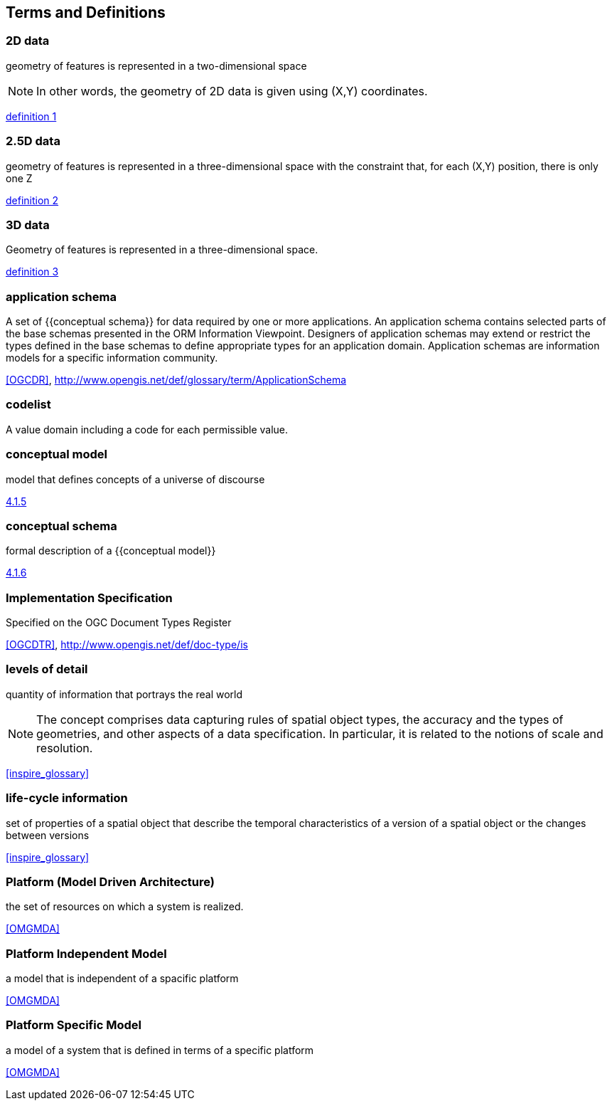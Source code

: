 
== Terms and Definitions

=== 2D data

geometry of features is represented in a two-dimensional space

NOTE: In other words, the geometry of 2D data is given using (X,Y) coordinates.

[.source]
<<inspirebu,definition 1>>

=== 2.5D data

geometry of features is represented in a three-dimensional space with the constraint that, for each (X,Y) position, there is only one Z

[.source]
<<inspirebu,definition 2>>

=== 3D data

Geometry of features is represented in a three-dimensional space.

[.source]
<<inspirebu,definition 3>>

=== application schema

A set of {{conceptual schema}} for data required by one or more applications. An application schema contains selected parts of the base schemas presented in the ORM Information Viewpoint. Designers of application schemas may extend or restrict the types defined in the base schemas to define appropriate types for an application domain. Application schemas are information models for a specific information community.

[.source]
<<OGCDR>>, http://www.opengis.net/def/glossary/term/ApplicationSchema

[[codelist-definition]]
=== codelist

A value domain including a code for each permissible value.

=== conceptual model

model that defines concepts of a universe of discourse

[.source]
<<iso19101-1,4.1.5>>

=== conceptual schema

formal description of a {{conceptual model}}

[.source]
<<iso19101-1,4.1.6>>

// TODO: enable second definition
// . base schema. Formal description of the model of any geospatial information. term:[application schema,Application schemas] are built from conceptual schemas.
//
// [.source]
// <<OGCDR>>, http://www.opengis.net/def/glossary/term/ConceptualSchema

=== Implementation Specification

Specified on the OGC Document Types Register

[.source]
<<OGCDTR>>, http://www.opengis.net/def/doc-type/is

=== levels of detail

quantity of information that portrays the real world

NOTE: The concept comprises data capturing rules of spatial object types, the accuracy and the types of geometries, and other aspects of a data specification. In particular, it is related to the notions of scale and resolution.

[.source]
<<inspire_glossary>>

=== life-cycle information

set of properties of a spatial object that describe the temporal characteristics of a version of a spatial object or the changes between versions

[.source]
<<inspire_glossary>>

=== Platform (Model Driven Architecture)

the set of resources on which a system is realized.

[.source]
<<OMGMDA>>

=== Platform Independent Model

a model that is independent of a spacific platform

[.source]
<<OMGMDA>>

=== Platform Specific Model

a model of a system that is defined in terms of a specific platform

[.source]
<<OMGMDA>>
